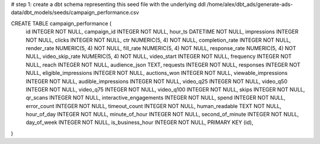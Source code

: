 # step 1: create a dbt schema representing this seed file with the underlying ddl 
/home/alex/dbt_ads/generate-ads-data/dbt_models/seeds/campaign_performance.csv

CREATE TABLE campaign_performance (
	id INTEGER NOT NULL, 
	campaign_id INTEGER NOT NULL, 
	hour_ts DATETIME NOT NULL, 
	impressions INTEGER NOT NULL, 
	clicks INTEGER NOT NULL, 
	ctr NUMERIC(5, 4) NOT NULL, 
	completion_rate INTEGER NOT NULL, 
	render_rate NUMERIC(5, 4) NOT NULL, 
	fill_rate NUMERIC(5, 4) NOT NULL, 
	response_rate NUMERIC(5, 4) NOT NULL, 
	video_skip_rate NUMERIC(5, 4) NOT NULL, 
	video_start INTEGER NOT NULL, 
	frequency INTEGER NOT NULL, 
	reach INTEGER NOT NULL, 
	audience_json TEXT, 
	requests INTEGER NOT NULL, 
	responses INTEGER NOT NULL, 
	eligible_impressions INTEGER NOT NULL, 
	auctions_won INTEGER NOT NULL, 
	viewable_impressions INTEGER NOT NULL, 
	audible_impressions INTEGER NOT NULL, 
	video_q25 INTEGER NOT NULL, 
	video_q50 INTEGER NOT NULL, 
	video_q75 INTEGER NOT NULL, 
	video_q100 INTEGER NOT NULL, 
	skips INTEGER NOT NULL, 
	qr_scans INTEGER NOT NULL, 
	interactive_engagements INTEGER NOT NULL, 
	spend INTEGER NOT NULL, 
	error_count INTEGER NOT NULL, 
	timeout_count INTEGER NOT NULL, 
	human_readable TEXT NOT NULL, 
	hour_of_day INTEGER NOT NULL, 
	minute_of_hour INTEGER NOT NULL, 
	second_of_minute INTEGER NOT NULL, 
	day_of_week INTEGER NOT NULL, 
	is_business_hour INTEGER NOT NULL, 
	PRIMARY KEY (id), 
	
)